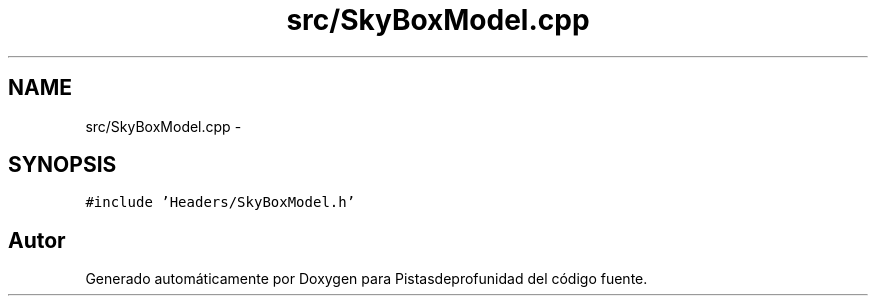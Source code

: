 .TH "src/SkyBoxModel.cpp" 3 "Martes, 26 de Mayo de 2015" "Pistasdeprofunidad" \" -*- nroff -*-
.ad l
.nh
.SH NAME
src/SkyBoxModel.cpp \- 
.SH SYNOPSIS
.br
.PP
\fC#include 'Headers/SkyBoxModel\&.h'\fP
.br

.SH "Autor"
.PP 
Generado automáticamente por Doxygen para Pistasdeprofunidad del código fuente\&.
